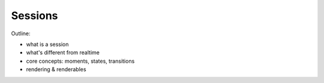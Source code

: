 Sessions
========

Outline:

- what is a session
- what's different from realtime
- core concepts: moments, states, transitions
- rendering & renderables
